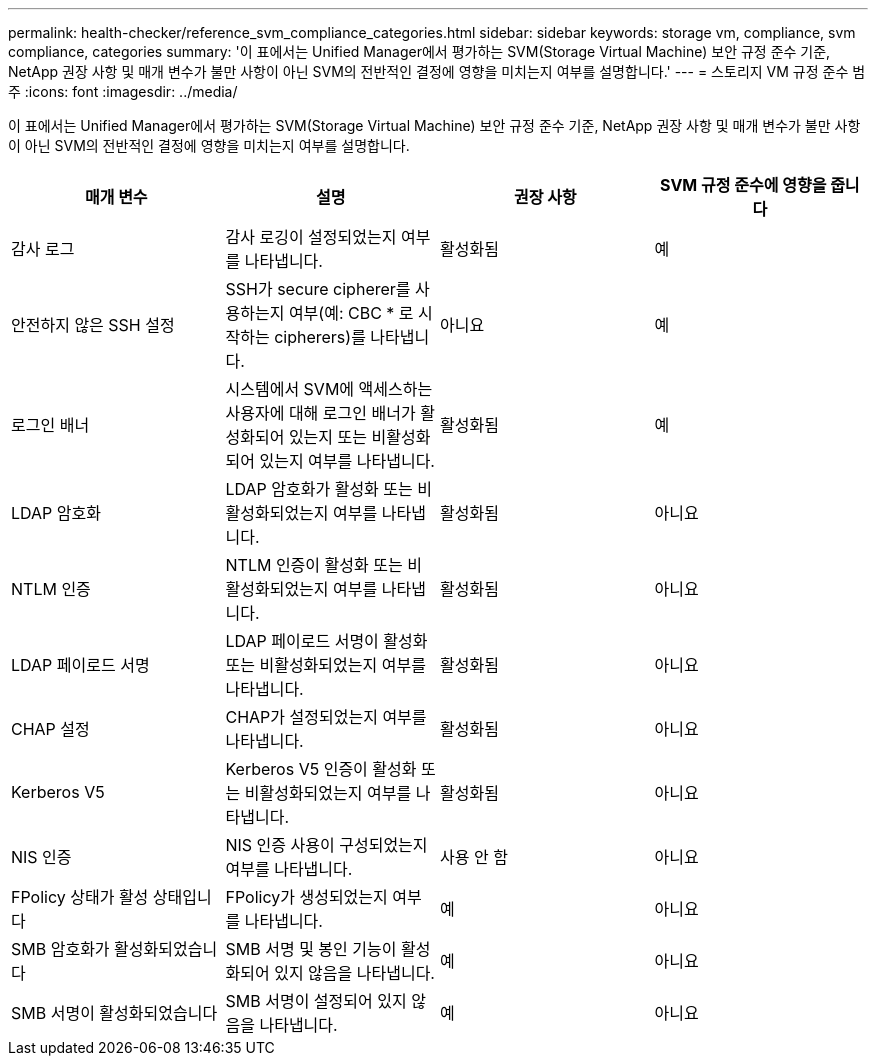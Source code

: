 ---
permalink: health-checker/reference_svm_compliance_categories.html 
sidebar: sidebar 
keywords: storage vm, compliance, svm compliance, categories 
summary: '이 표에서는 Unified Manager에서 평가하는 SVM(Storage Virtual Machine) 보안 규정 준수 기준, NetApp 권장 사항 및 매개 변수가 불만 사항이 아닌 SVM의 전반적인 결정에 영향을 미치는지 여부를 설명합니다.' 
---
= 스토리지 VM 규정 준수 범주
:icons: font
:imagesdir: ../media/


[role="lead"]
이 표에서는 Unified Manager에서 평가하는 SVM(Storage Virtual Machine) 보안 규정 준수 기준, NetApp 권장 사항 및 매개 변수가 불만 사항이 아닌 SVM의 전반적인 결정에 영향을 미치는지 여부를 설명합니다.

[cols="4*"]
|===
| 매개 변수 | 설명 | 권장 사항 | SVM 규정 준수에 영향을 줍니다 


 a| 
감사 로그
 a| 
감사 로깅이 설정되었는지 여부를 나타냅니다.
 a| 
활성화됨
 a| 
예



 a| 
안전하지 않은 SSH 설정
 a| 
SSH가 secure cipherer를 사용하는지 여부(예: CBC * 로 시작하는 cipherers)를 나타냅니다.
 a| 
아니요
 a| 
예



 a| 
로그인 배너
 a| 
시스템에서 SVM에 액세스하는 사용자에 대해 로그인 배너가 활성화되어 있는지 또는 비활성화되어 있는지 여부를 나타냅니다.
 a| 
활성화됨
 a| 
예



 a| 
LDAP 암호화
 a| 
LDAP 암호화가 활성화 또는 비활성화되었는지 여부를 나타냅니다.
 a| 
활성화됨
 a| 
아니요



 a| 
NTLM 인증
 a| 
NTLM 인증이 활성화 또는 비활성화되었는지 여부를 나타냅니다.
 a| 
활성화됨
 a| 
아니요



 a| 
LDAP 페이로드 서명
 a| 
LDAP 페이로드 서명이 활성화 또는 비활성화되었는지 여부를 나타냅니다.
 a| 
활성화됨
 a| 
아니요



 a| 
CHAP 설정
 a| 
CHAP가 설정되었는지 여부를 나타냅니다.
 a| 
활성화됨
 a| 
아니요



 a| 
Kerberos V5
 a| 
Kerberos V5 인증이 활성화 또는 비활성화되었는지 여부를 나타냅니다.
 a| 
활성화됨
 a| 
아니요



 a| 
NIS 인증
 a| 
NIS 인증 사용이 구성되었는지 여부를 나타냅니다.
 a| 
사용 안 함
 a| 
아니요



 a| 
FPolicy 상태가 활성 상태입니다
 a| 
FPolicy가 생성되었는지 여부를 나타냅니다.
 a| 
예
 a| 
아니요



 a| 
SMB 암호화가 활성화되었습니다
 a| 
SMB 서명 및 봉인 기능이 활성화되어 있지 않음을 나타냅니다.
 a| 
예
 a| 
아니요



 a| 
SMB 서명이 활성화되었습니다
 a| 
SMB 서명이 설정되어 있지 않음을 나타냅니다.
 a| 
예
 a| 
아니요

|===